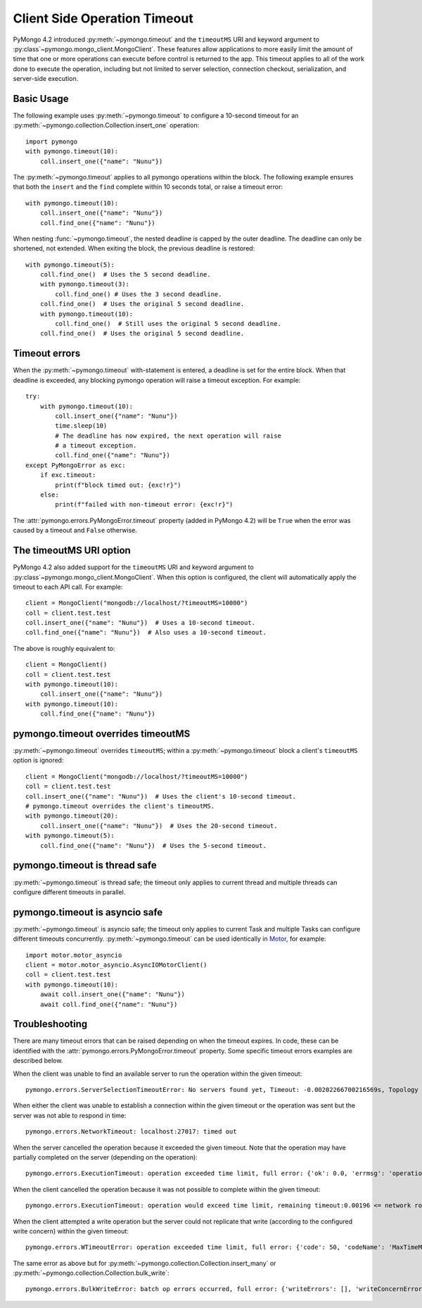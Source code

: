 
.. _timeout-example:

Client Side Operation Timeout
=============================

PyMongo 4.2 introduced :py:meth:`~pymongo.timeout` and the ``timeoutMS``
URI and keyword argument to :py:class`~pymongo.mongo_client.MongoClient`.
These features allow applications to more easily limit the amount of time that
one or more operations can execute before control is returned to the app. This
timeout applies to all of the work done to execute the operation, including
but not limited to server selection, connection checkout, serialization, and
server-side execution.

Basic Usage
-----------

The following example uses :py:meth:`~pymongo.timeout` to configure a 10-second
timeout for an :py:meth:`~pymongo.collection.Collection.insert_one` operation::

  import pymongo
  with pymongo.timeout(10):
      coll.insert_one({"name": "Nunu"})

The :py:meth:`~pymongo.timeout` applies to all pymongo operations within the block.
The following example ensures that both the ``insert`` and the ``find`` complete
within 10 seconds total, or raise a timeout error::

  with pymongo.timeout(10):
      coll.insert_one({"name": "Nunu"})
      coll.find_one({"name": "Nunu"})

When nesting :func:`~pymongo.timeout`, the nested deadline is capped by the outer
deadline. The deadline can only be shortened, not extended.
When exiting the block, the previous deadline is restored::

  with pymongo.timeout(5):
      coll.find_one()  # Uses the 5 second deadline.
      with pymongo.timeout(3):
          coll.find_one() # Uses the 3 second deadline.
      coll.find_one()  # Uses the original 5 second deadline.
      with pymongo.timeout(10):
          coll.find_one()  # Still uses the original 5 second deadline.
      coll.find_one()  # Uses the original 5 second deadline.

Timeout errors
--------------

When the :py:meth:`~pymongo.timeout` with-statement is entered, a deadline is set
for the entire block. When that deadline is exceeded, any blocking pymongo operation
will raise a timeout exception. For example::

  try:
      with pymongo.timeout(10):
          coll.insert_one({"name": "Nunu"})
          time.sleep(10)
          # The deadline has now expired, the next operation will raise
          # a timeout exception.
          coll.find_one({"name": "Nunu"})
  except PyMongoError as exc:
      if exc.timeout:
          print(f"block timed out: {exc!r}")
      else:
          print(f"failed with non-timeout error: {exc!r}")

The :attr:`pymongo.errors.PyMongoError.timeout` property (added in PyMongo 4.2)
will be ``True`` when the error was caused by a timeout and ``False`` otherwise.

The timeoutMS URI option
------------------------

PyMongo 4.2 also added support for the ``timeoutMS`` URI and keyword argument to
:py:class`~pymongo.mongo_client.MongoClient`. When this option is configured, the
client will automatically apply the timeout to each API call. For example::

  client = MongoClient("mongodb://localhost/?timeoutMS=10000")
  coll = client.test.test
  coll.insert_one({"name": "Nunu"})  # Uses a 10-second timeout.
  coll.find_one({"name": "Nunu"})  # Also uses a 10-second timeout.

The above is roughly equivalent to::

  client = MongoClient()
  coll = client.test.test
  with pymongo.timeout(10):
      coll.insert_one({"name": "Nunu"})
  with pymongo.timeout(10):
      coll.find_one({"name": "Nunu"})

pymongo.timeout overrides timeoutMS
-----------------------------------

:py:meth:`~pymongo.timeout` overrides ``timeoutMS``; within a
:py:meth:`~pymongo.timeout` block a client's ``timeoutMS`` option is ignored::

  client = MongoClient("mongodb://localhost/?timeoutMS=10000")
  coll = client.test.test
  coll.insert_one({"name": "Nunu"})  # Uses the client's 10-second timeout.
  # pymongo.timeout overrides the client's timeoutMS.
  with pymongo.timeout(20):
      coll.insert_one({"name": "Nunu"})  # Uses the 20-second timeout.
  with pymongo.timeout(5):
      coll.find_one({"name": "Nunu"})  # Uses the 5-second timeout.

pymongo.timeout is thread safe
------------------------------

:py:meth:`~pymongo.timeout` is thread safe; the timeout only applies to current
thread and multiple threads can configure different timeouts in parallel.

pymongo.timeout is asyncio safe
-------------------------------

:py:meth:`~pymongo.timeout` is asyncio safe; the timeout only applies to current
Task and multiple Tasks can configure different timeouts concurrently.
:py:meth:`~pymongo.timeout` can be used identically in
`Motor <https://github.com/mongodb/motor>`_, for example::

  import motor.motor_asyncio
  client = motor.motor_asyncio.AsyncIOMotorClient()
  coll = client.test.test
  with pymongo.timeout(10):
      await coll.insert_one({"name": "Nunu"})
      await coll.find_one({"name": "Nunu"})

Troubleshooting
---------------

There are many timeout errors that can be raised depending on when the timeout
expires. In code, these can be identified with the :attr:`pymongo.errors.PyMongoError.timeout`
property. Some specific timeout errors examples are described below.

When the client was unable to find an available server to run the operation
within the given timeout::

  pymongo.errors.ServerSelectionTimeoutError: No servers found yet, Timeout: -0.00202266700216569s, Topology Description: <TopologyDescription id: 63698e87cebfd22ab1bd2ae0, topology_type: Unknown, servers: [<ServerDescription ('localhost', 27017) server_type: Unknown, rtt: None>]>

When either the client was unable to establish a connection within the given
timeout or the operation was sent but the server was not able to respond in time::

  pymongo.errors.NetworkTimeout: localhost:27017: timed out

When the server cancelled the operation because it exceeded the given timeout.
Note that the operation may have partially completed on the server (depending
on the operation)::

  pymongo.errors.ExecutionTimeout: operation exceeded time limit, full error: {'ok': 0.0, 'errmsg': 'operation exceeded time limit', 'code': 50, 'codeName': 'MaxTimeMSExpired'}

When the client cancelled the operation because it was not possible to complete
within the given timeout::

  pymongo.errors.ExecutionTimeout: operation would exceed time limit, remaining timeout:0.00196 <= network round trip time:0.00427

When the client attempted a write operation but the server could not replicate
that write (according to the configured write concern) within the given timeout::

  pymongo.errors.WTimeoutError: operation exceeded time limit, full error: {'code': 50, 'codeName': 'MaxTimeMSExpired', 'errmsg': 'operation exceeded time limit', 'errInfo': {'writeConcern': {'w': 1, 'wtimeout': 0}}}

The same error as above but for :py:meth:`~pymongo.collection.Collection.insert_many`
or :py:meth:`~pymongo.collection.Collection.bulk_write`::

  pymongo.errors.BulkWriteError: batch op errors occurred, full error: {'writeErrors': [], 'writeConcernErrors': [{'code': 50, 'codeName': 'MaxTimeMSExpired', 'errmsg': 'operation exceeded time limit', 'errInfo': {'writeConcern': {'w': 1, 'wtimeout': 0}}}], 'nInserted': 2, 'nUpserted': 0, 'nMatched': 0, 'nModified': 0, 'nRemoved': 0, 'upserted': []}
